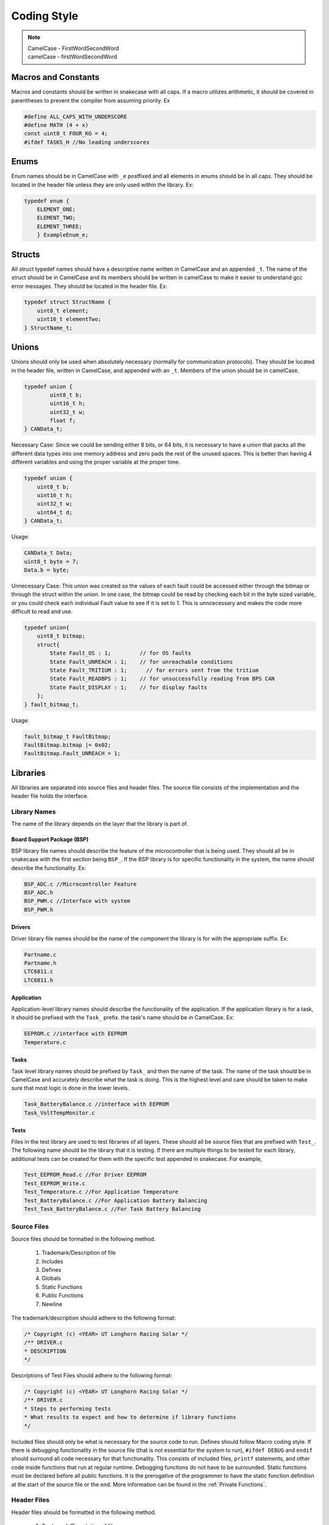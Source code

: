 *************
Coding Style
*************

.. note:: 

    | CamelCase - FirstWordSecondWord
    | camelCase - firstWordSecondWord

Macros and Constants
====================

Macros and constants should be written in snakecase with all caps. If a macro utilizes arithmetic, it should be covered in parentheses to prevent the compiler
from assuming priority. Ex

.. code-block:: c

    #define ALL_CAPS_WITH_UNDERSCORE
    #define MATH (4 + x)
    const uint8_t FOUR_KG = 4;
    #ifdef TASKS_H //No leading underscores

Enums
=====

Enum names should be in CamelCase with ``_e`` postfixed and all elements in enums should be in all caps. They should be located in the 
header file unless they are only used within the library. Ex:

.. code-block:: c

    typedef enum {
        ELEMENT_ONE;
        ELEMENT_TWO;
        ELEMENT_THREE;
        } ExampleEnum_e;

Structs
=======

All struct typedef names should have a descriptive name written in CamelCase and an appended ``_t``. The name of the struct should be
in CamelCase and its members should be written in camelCase to make it easier to understand gcc error messages. 
They should be located in the header file. Ex:

.. code-block:: c

    typedef struct StructName {
        uint8_t element;
        uint16_t elementTwo;
    } StructName_t;

Unions
======

Unions should only be used when absolutely necessary (normally for communication protocols). They should be located in the
header file, written in CamelCase, and appended with an ``_t``. Members of the union should be in camelCase.

.. code-block:: c

    typedef union {
	    uint8_t b;
	    uint16_t h;
	    uint32_t w;
	    float f;
    } CANData_t;

Necessary Case: Since we could be sending either 8 bits, or 64 bits, it is necessary to have a union that packs all the different
data types into one memory address and zero pads the rest of the unused spaces. This is better than having 4 different variables 
and using the proper variable at the proper time.

.. code-block:: c

    typedef union {
    	uint8_t b;
    	uint16_t h;
    	uint32_t w;
    	uint64_t d;
    } CANData_t;

Usage:

.. code-block:: c

    CANData_t Data;
    uint8_t byte = 7;
    Data.b = byte;

Unnecessary Case: This union was created so the values of each fault could be accessed either through the bitmap or through the struct
within the union. In one case, the bitmap could be read by checking each bit in the byte sized variable, or you could check each
individual Fault value to see if it is set to 1. This is unncecessary and makes the code more difficult to read and use. 

.. code-block:: c

    typedef union{
        uint8_t bitmap;
        struct{
            State Fault_OS : 1;         // for OS faults
            State Fault_UNREACH : 1;    // for unreachable conditions
            State Fault_TRITIUM : 1;      // for errors sent from the tritium
            State Fault_READBPS : 1;    // for unsuccessfully reading from BPS CAN
            State Fault_DISPLAY : 1;    // for display faults
        };
    } fault_bitmap_t;

Usage:

.. code-block:: c

    fault_bitmap_t FaultBitmap;
    FaultBitmap.bitmap |= 0x02;
    FaultBitmap.Fault_UNREACH = 1;

Libraries
=========

All libraries are separated into source files and header files. The source file consists of the implementation and the header file
holds the interface. 

=============
Library Names
=============

The name of the library depends on the layer that the library is part of. 

Board Support Package (BSP)
---------------------------

BSP library file names should describe the feature of the microcontroller that is being used. They should all be in 
snakecase with the first section being ``BSP_``. If the BSP library is for specific functionality in the system, the name should
describe the functionality. Ex:

.. code-block:: c

    BSP_ADC.c //Microcontroller Feature
    BSP_ADC.h
    BSP_PWM.c //Interface with system
    BSP_PWM.h

Drivers
-------

Driver library file names should be the name of the component the library is for with the appropriate suffix. Ex:

.. code-block:: c

    Partname.c
    Partname.h
    LTC6811.c
    LTC6811.h

Application
-----------

Application-level library names should describe the functionality of the application. If the application library is for a task,
it should be prefixed with the ``Task_`` prefix. the task's name should be in CamelCase. Ex:

.. code-block:: c 

    EEPROM.c //interface with EEPROM
    Temperature.c

Tasks
-----

Task level library names should be prefixed by ``Task_`` and then the name of the task. The name of the task should be in CamelCase and
accurately describe what the task is doing. This is the highest level and care should be taken to make sure that most logic is done in the
lower levels.

.. code-block:: c 

    Task_BatteryBalance.c //interface with EEPROM
    Task_VoltTempMonitor.c

Tests
-----

Files in the test library are used to test libraries of all layers. These should all be source files that are prefixed with ``Test_``. The 
following name should be the library that it is testing. If there are multiple things to be tested for each library, additional tests can 
be created for them with the specific test appended in snakecase. For example,

.. code-block:: c

    Test_EEPROM_Read.c //For Driver EEPROM
    Test_EEPROM_Write.c
    Test_Temperature.c //For Application Temperature
    Test_BatteryBalance.c //For Application Battery Balancing
    Test_Task_BatteryBalance.c //For Task Battery Balancing

============
Source Files
============

Source files should be formatted in the following method.

    1. Trademark/Description of file
    2. Includes
    3. Defines
    4. Globals
    5. Static Functions
    6. Public Functions
    7. Newline

The trademark/description should adhere to the following format:

.. code-block:: c

    /* Copyright (c) <YEAR> UT Longhorn Racing Solar */
    /** DRIVER.c
    * DESCRIPTION
    */

Descriptions of Test Files should adhere to the following format:

.. code-block:: c

    /* Copyright (c) <YEAR> UT Longhorn Racing Solar */
    /** DRIVER.c
    * Steps to performing tests
    * What results to expect and how to determine if library functions
    */

Included files should only be what is necessary for the source code to run. Defines should follow Macro coding style.
If there is debugging functionality in the source file (that is not essential for the system to run), ``#ifdef DEBUG`` and ``endif``
should surround all code necessary for that functionality. This consists of included files, ``printf`` statements, and other code
inside functions that run at regular runtime. Debugging functions do not have to be surrounded. Static functions must be declared
before all public functions. It is the prerogative of the programmer to have the static function definition at the start of the 
source file or the end. More information can be found in the :ref:`Private Functions`.

============
Header Files
============

Header files should be formatted in the following method.

    1. Trademark/Description of file
    2. Defines
    3. Includes
    4. Typedefs
    5. Function Declarations
    6. Endifs
    7. Newline

All header files should be surrounded with header guards. For example::
    
    #ifndef HEADER_H
    #define HEADER_H
    
    // your code here
    
    #endif

Header files should only have the number of includes necessary for the header file to work. For example, if a function returns an 
``int32_t``, then the header file should ``#include <stdint.h>``. However, if the source file calls ``memcpy`` in a function, it is not
necessary for the header file to ``#include <stdlib.h>``.

Functions
=========

============
Descriptions
============

All function declarations and definitions should have a comment paragraph description that follows the specified format provided by 
`Doxygen <https://www.doxygen.nl/>`__. ::

    /**
     * NOTE: Include anything important someone else will need to know
     * @brief Give Description of Function
     * @param variable Describe input parameters
     * @return What function returns
     */

================
Public Functions
================

The first section should be separated by snakecase and have the library the function is a part of. The second section should
also be separated by snakecase and describe the function's purpose. If there are multiple words in
the second section they should be written in CamelCase. Ex

.. code-block:: c

    Library_Function();
    Contactor_GetState();

Descriptions for public functions should be included above the function definition in the source file and above the declaration 
in the header file.

=================
Private Functions
=================

Code duplication should be avoided by using private functions instead. Their format is the same as public functions but their description 
should be included in the source file, not the header file. All private functions should be ``static`` and can be implemented in one of two ways.

.. code-block:: c

    /**
     * NOTE: Include anything important someone else will need to know
     * @brief Give Description of Function
     * @param variable Describe input parameters
     * @return What function returns
     */
    static void ADC_InitDMA(void);

Implementation One: Preferred for longer function blocks

.. code-block:: c 

    //Start of Source File
    static void Static_FunctionOne(inone, intwo, inthree);

    //Source code with calls to function

    static void Static_FunctionOne(inone, intwo, inthree){
        //code for static function
    }

Implementation Two: Preferred for shorter function blocks

.. code-block:: c 

    //Start of Source File
    static void Static_FunctionOne(inone, intwo, inthree){
        //code for static function
    }

    //Source code with calls to function

These implementations should not be mixed within the same source file (i.e you cannot have some static functions defined at the start of the file
and some at the end).

Variables
=========

================
Local Variables
================

If variables have the same type, declare them on the same line if possible. 
Meaningful names for variables that aren't used for iterations in a loop should be written in camelCase.
Unnecessary variables should be avoided. i.e

.. code-block:: c
    :linenos:

    //NO BUENO
    int x = function();
    if (x) return;
    //YES BUENO
    if (function()) {
        return;
    }

If the functionality of the code is affected by this (calling the same function multiple times), then
it is fine to have a variable for the return value.

================
Global Variables
================

Variable names should be meaningful and written in CamelCase. Efforts must be made to prevent global variables from
being used in multiple libraries. All global variables must be static variables unless the logic requires global variables
being shared. All global variables should have comments describing their purpose (what they hold). Ex.

.. code-block:: c
    :linenos:

    static OS_MUTEX VoltageMutex;
    static uint16_t Voltages[NUM_BATTERY_MODULES]; //Voltage values gathered
    static int32_t Temperatures[NUM_MINIONS][MAX_TEMP_SENSORS_PER_MINION_BOARD];

Miscellaneous
=============

============
Punctuation
============

**Curly Braces:** Opening braces should be on the same line as the condition or function that contains them. Curly braces should always 
be used in conditionals even if it is one line.

**Parentheses:** Should be used for clarifying the order of precedence.

**Indentation:** Indentation should be used in all conditionals, iteratives, and functions. Indentation should be 4 spaces (NOT TABS).

**Line Endings:** All End Of Line sequences should be LF(line feed). This prevents files from looking like they are changed when
nothing was changed at all.

**End of File:** All source files (.c and .h files) should have newlines at the end of the file.

**Whitespace:** All whitespace should remain consistent in function blocks. Unacceptable:

.. code-block:: c
    :linenos:

    void functionName(int var) {
        int x=3;
        for(i= 0; i < 5; i++) {
            x +=1;
        }
    }

Acceptable:

.. code-block:: c
    :linenos:

    void functionName(int var){ //no space between curly brace and parentheses
        int x = 3; //spaces between everything except semicolon
        for(i = 0; i < 5; i++){ //spaces between comment line and last character of code
            x += 1;
        }
    }

===============
Common Practice
===============

**Pointers:** Members to pointers should be accessed through ``p->member`` operator instead of ``(*p).member``.

**Indentation:** Tabs should be 4 spaces. If a pull request is made and changes are made to files you did not edit, check to see
if your editor is editing whitespace when opening files. If these issues are not fixed, your PR WILL NOT BE MERGED

**Return Path:** It is common practice for most functions to have one return path, making it easier to read the code and understand what 
complicated functions do. For example:

.. code-block:: c
    :linenos:

    //GOOD PRACTICE
    bool return_value;
    if (...) {
       return_value = ...
    }
    else if (...) {
        return_value = ...
    }
    return return_value
    // BAD PRACTICE
    bool return_value;
    if (...) {
       return return_value
    }
    else if (...) {
        return_value
    }

While this is the preferred style, it should not be done at the expense of making the code too complex. Sometimes it is not possible to
have just one return path.
